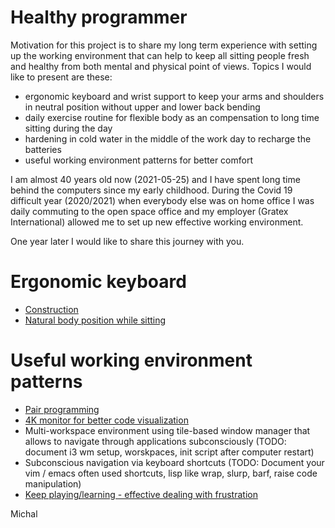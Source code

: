* Healthy programmer

Motivation for this project is to share my long term experience with setting up the working environment
that can help to keep all sitting people fresh and healthy from both mental and physical point of views.
Topics I would like to present are these:

- ergonomic keyboard and wrist support to keep your arms and shoulders in neutral position without upper and lower back bending
- daily exercise routine for flexible body as an compensation to long time sitting during the day
- hardening in cold water in the middle of the work day to recharge the batteries
- useful working environment patterns for better comfort

I am almost 40 years old now (2021-05-25) and I have spent long time behind the computers since my early childhood.
During the Covid 19 difficult year (2020/2021) when everybody else was on home office I was daily commuting to the
open space office and my employer (Gratex International) allowed me to set up new effective working environment.

One year later I would like to share this journey with you.

* Ergonomic keyboard

- [[file:./keyboard/keyboard.org][Construction]]
- [[file:./keyboard/traditional-vs-ergo.org][Natural body position while sitting]]

* Useful working environment patterns

- [[file:./extreme-programming/pair-programming.org][Pair programming]]
- [[file:./patterns/4k-code-visualization.org][4K monitor for better code visualization]]
- Multi-workspace environment using tile-based window manager that allows to navigate through applications subconsciously (TODO: document i3 wm setup, worskpaces, init script after computer restart)
- Subconscious navigation via keyboard shortcuts (TODO: Document your vim / emacs often used shortcuts, lisp like wrap, slurp, barf, raise code manipulation)
- [[file:/patterns/keep.org][Keep playing/learning - effective dealing with frustration]]



Michal
